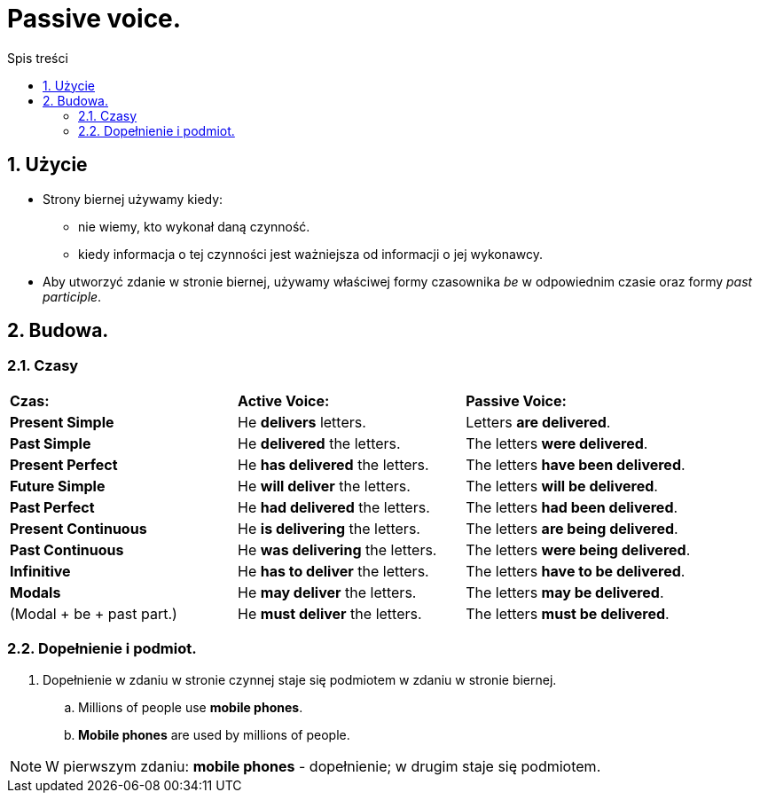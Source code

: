 = Passive voice.
:toc:
:toc-title: Spis treści
:sectnums:
:icons: font
:imagesdir: obrazki
ifdef::env-github[]
:tip-caption: :bulb:
:note-caption: :information_source:
:important-caption: :heavy_exclamation_mark:
:caution-caption: :fire:
:warning-caption: :warning:
endif::[]

== Użycie
* Strony biernej używamy kiedy:
** nie wiemy, kto wykonał daną czynność.
** kiedy informacja o tej czynności jest ważniejsza od informacji o jej wykonawcy.
* Aby utworzyć zdanie w stronie biernej, używamy właściwej formy czasownika _be_ w odpowiednim czasie oraz formy _past participle_.

== Budowa.

=== Czasy
[cols="3*<"]
|===
| *Czas:*
| *Active Voice:*
| *Passive Voice:*
| *Present Simple*
| He *delivers* letters.
| Letters *are delivered*.
| *Past Simple*
| He *delivered* the letters.
| The letters *were delivered*.
| *Present Perfect*
| He *has delivered* the letters.
| The letters *have been delivered*.
| *Future Simple*
| He *will deliver* the letters.
| The letters *will be delivered*.
| *Past Perfect*
| He *had delivered* the letters.
| The letters *had been delivered*.
| *Present Continuous*
| He *is delivering* the letters.
| The letters *are being delivered*.
| *Past Continuous*
| He *was delivering* the letters.
| The letters *were being delivered*.
| *Infinitive*
| He *has to deliver* the letters.
| The letters *have to be delivered*.
| *Modals*
| He *may deliver* the letters.
| The letters *may be delivered*.
| (Modal + be + past part.)
| He *must deliver* the letters.
| The letters *must be delivered*.
|===

=== Dopełnienie i podmiot.
. Dopełnienie w zdaniu w stronie czynnej staje się podmiotem w zdaniu w stronie biernej.
.. Millions of people use *mobile phones*.
.. *Mobile phones* are used by millions of people.

NOTE: W pierwszym zdaniu: *mobile phones* - dopełnienie; w drugim staje się podmiotem.
